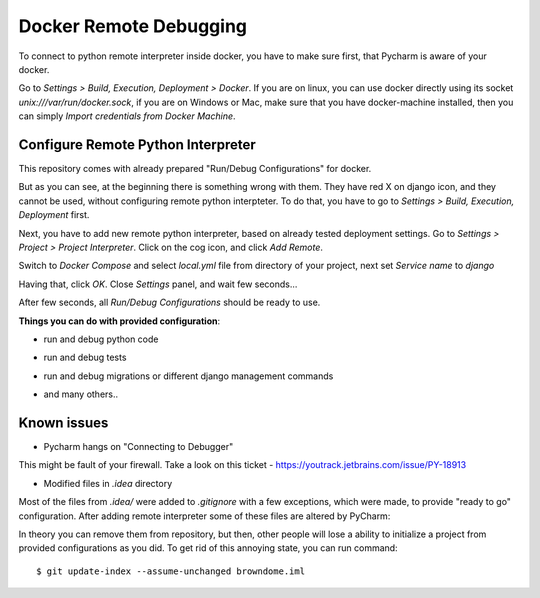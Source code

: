 Docker Remote Debugging
=======================

To connect to python remote interpreter inside docker, you have to make sure first, that Pycharm is aware of your docker.

Go to *Settings > Build, Execution, Deployment > Docker*. If you are on linux, you can use docker directly using its socket  `unix:///var/run/docker.sock`, if you are on Windows or Mac, make sure that you have docker-machine installed, then you can simply *Import credentials from Docker Machine*.

.. image:: img/1.png

Configure Remote Python Interpreter
-----------------------------------

This repository comes with already prepared "Run/Debug Configurations" for docker.

.. image:: img/2.png

But as you can see, at the beginning there is something wrong with them. They have red X on django icon, and they cannot be used, without configuring remote python interpteter. To do that, you have to go to *Settings > Build, Execution, Deployment* first.


Next, you have to add new remote python interpreter, based on already tested deployment settings. Go to *Settings > Project > Project Interpreter*. Click on the cog icon, and click *Add Remote*.

.. image:: img/3.png

Switch to *Docker Compose* and select `local.yml` file from directory of your project, next set *Service name* to `django`

.. image:: img/4.png

Having that, click *OK*. Close *Settings* panel, and wait few seconds...

.. image:: img/7.png

After few seconds, all *Run/Debug Configurations* should be ready to use.

.. image:: img/8.png

**Things you can do with provided configuration**:

* run and debug python code
.. image:: img/f1.png
* run and debug tests
.. image:: img/f2.png
.. image:: img/f3.png
* run and debug migrations or different django management commands
.. image:: img/f4.png
* and many others..

Known issues
------------

* Pycharm hangs on "Connecting to Debugger"

.. image:: img/issue1.png

This might be fault of your firewall. Take a look on this ticket - https://youtrack.jetbrains.com/issue/PY-18913

* Modified files in `.idea` directory

Most of the files from `.idea/` were added to `.gitignore` with a few exceptions, which were made, to provide "ready to go" configuration. After adding remote interpreter some of these files are altered by PyCharm:

.. image:: img/issue2.png

In theory you can remove them from repository, but then, other people will lose a ability to initialize a project from provided configurations as you did. To get rid of this annoying state, you can run command::

    $ git update-index --assume-unchanged browndome.iml
